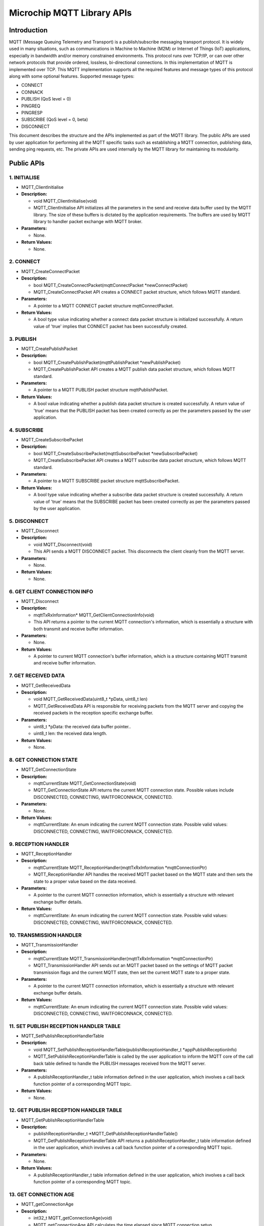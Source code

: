 Microchip MQTT Library APIs
===========================

Introduction
------------

MQTT (Message Queuing Telemetry and Transport) is a publish/subscribe
messaging transport protocol. It is widely used in many situations, such
as communications in Machine to Machine (M2M) or Internet of Things
(IoT) applications, especially in bandwidth and/or memory constrained
environments. This protocol runs over TCP/IP, or can over other network
protocols that provide ordered, lossless, bi-directional connections. In
this implementation of MQTT is implemented over TCP. This MQTT
implementation supports all the required features and message types of
this protocol along with some optional features. Supported message
types:

-  CONNECT
-  CONNACK
-  PUBLISH (QoS level = 0)
-  PINGREQ
-  PINGRESP
-  SUBSCRIBE (QoS level = 0, beta)
-  DISCONNECT

This document describes the structure and the APIs implemented as part
of the MQTT library. The public APIs are used by user application for
performing all the MQTT specific tasks such as establishing a MQTT
connection, publishing data, sending ping requests, etc. The private
APIs are used internally by the MQTT library for maintaining its
modularity.

Public APIs
-----------

1. INITIALISE
'''''''''''''

-  MQTT\_ClientInitialise
-  **Description:**

   -  void MQTT\_ClientInitialise(void)
   -  MQTT\_ClientInitialise API initializes all the parameters in the
      send and receive data buffer used by the MQTT library. The size of
      these buffers is dictated by the application requirements. The
      buffers are used by MQTT library to handler packet exchange with
      MQTT broker.

-  **Parameters:**

   -  None.

-  **Return Values:**

   -  None.

2. CONNECT
''''''''''

-  MQTT\_CreateConnectPacket
-  **Description:**

   -  bool MQTT\_CreateConnectPacket(mqttConnectPacket
      \*newConnectPacket)
   -  MQTT\_CreateConnectPacket API creates a CONNECT packet structure,
      which follows MQTT standard.

-  **Parameters:**

   -  A pointer to a MQTT CONNECT packet structure mqttConnectPacket.

-  **Return Values:**

   -  A bool type value indicating whether a connect data packet
      structure is initialized successfully. A return value of 'true'
      implies that CONNECT packet has been successfully created.

3. PUBLISH
''''''''''

-  MQTT\_CreatePublishPacket
-  **Description:**

   -  bool MQTT\_CreatePublishPacket(mqttPublishPacket
      \*newPublishPacket)
   -  MQTT\_CreatePublishPacket API creates a MQTT publish data packet
      structure, which follows MQTT standard.

-  **Parameters:**

   -  A pointer to a MQTT PUBLISH packet structure mqttPublishPacket.

-  **Return Values:**

   -  A bool value indicating whether a publish data packet structure is
      created successfully. A return value of 'true' means that the
      PUBLISH packet has been created correctly as per the parameters
      passed by the user application.

4. SUBSCRIBE
''''''''''''

-  MQTT\_CreateSubscribePacket
-  **Description:**

   -  bool MQTT\_CreateSubscribePacket(mqttSubscribePacket
      \*newSubscribePacket)
   -  MQTT\_CreateSubscribePacket API creates a MQTT subscribe data
      packet structure, which follows MQTT standard.

-  **Parameters:**

   -  A pointer to a MQTT SUBSCRIBE packet structure
      mqttSubscribePacket.

-  **Return Values:**

   -  A bool type value indicating whether a subscribe data packet
      structure is created successfully. A return value of 'true' means
      that the SUBSCRIBE packet has been created correctly as per the
      parameters passed by the user application.

5. DISCONNECT
'''''''''''''

-  MQTT\_Disconnect
-  **Description:**

   -  void MQTT\_Disconnect(void)
   -  This API sends a MQTT DISCONNECT packet. This disconnects the
      client cleanly from the MQTT server.

-  **Parameters:**

   -  None.

-  **Return Values:**

   -  None.

6. GET CLIENT CONNECTION INFO
'''''''''''''''''''''''''''''

-  MQTT\_Disconnect
-  **Description:**

   -  mqttTxRxInformation\* MQTT\_GetClientConnectionInfo(void)
   -  This API returns a pointer to the current MQTT connection's
      information, which is essentially a structure with both transmit
      and receive buffer information.

-  **Parameters:**

   -  None.

-  **Return Values:**

   -  A pointer to current MQTT connection's buffer information, which
      is a structure containing MQTT transmit and receive buffer
      information.

7. GET RECEIVED DATA
''''''''''''''''''''

-  MQTT\_GetReceivedData
-  **Description:**

   -  void MQTT\_GetReceivedData(uint8\_t \*pData, uint8\_t len)
   -  MQTT\_GetReceivedData API is responsible for receiving packets
      from the MQTT server and copying the received packets in the
      reception specific exchange buffer.

-  **Parameters:**

   -  uint8\_t \*pData: the received data buffer pointer..
   -  uint8\_t len: the received data length.

-  **Return Values:**

   -  None.

8. GET CONNECTION STATE
'''''''''''''''''''''''

-  MQTT\_GetConnectionState
-  **Description:**

   -  mqttCurrentState MQTT\_GetConnectionState(void)
   -  MQTT\_GetConnectionState API returns the current MQTT connection
      state. Possible values include DISCONNECTED, CONNECTING,
      WAITFORCONNACK, CONNECTED.

-  **Parameters:**

   -  None.

-  **Return Values:**

   -  mqttCurrentState: An enum indicating the current MQTT connection
      state. Possible valid values: DISCONNECTED, CONNECTING,
      WAITFORCONNACK, CONNECTED.

9. RECEPTION HANDLER
''''''''''''''''''''

-  MQTT\_ReceptionHandler
-  **Description:**

   -  mqttCurrentState MQTT\_ReceptionHandler(mqttTxRxInformation
      \*mqttConnectionPtr)
   -  MQTT\_ReceptionHandler API handles the received MQTT packet based
      on the MQTT state and then sets the state to a proper value based
      on the data received.

-  **Parameters:**

   -  A pointer to the current MQTT connection information, which is
      essentially a structure with relevant exchange buffer details.

-  **Return Values:**

   -  mqttCurrentState: An enum indicating the current MQTT connection
      state. Possible valid values: DISCONNECTED, CONNECTING,
      WAITFORCONNACK, CONNECTED.

10. TRANSMISSION HANDLER
''''''''''''''''''''''''

-  MQTT\_TransmissionHandler
-  **Description:**

   -  mqttCurrentState MQTT\_TransmissionHandler(mqttTxRxInformation
      \*mqttConnectionPtr)
   -  MQTT\_TransmissionHandler API sends out an MQTT packet based on
      the settings of MQTT packet transmission flags and the current
      MQTT state, then set the current MQTT state to a proper state.

-  **Parameters:**

   -  A pointer to the current MQTT connection information, which is
      essentially a structure with relevant exchange buffer details.

-  **Return Values:**

   -  mqttCurrentState: An enum indicating the current MQTT connection
      state. Possible valid values: DISCONNECTED, CONNECTING,
      WAITFORCONNACK, CONNECTED.

11. SET PUBLISH RECEPTION HANDLER TABLE
'''''''''''''''''''''''''''''''''''''''

-  MQTT\_SetPublishReceptionHandlerTable
-  **Description:**

   -  void
      MQTT\_SetPublishReceptionHandlerTable(publishReceptionHandler\_t
      \*appPublishReceptionInfo)
   -  MQTT\_SetPublishReceptionHandlerTable is called by the user
      application to inform the MQTT core of the call back table defined
      to handle the PUBLISH messages received from the MQTT server.

-  **Parameters:**

   -  A publishReceptionHandler\_t table information defined in the user
      application, which involves a call back function pointer of a
      corresponding MQTT topic.

-  **Return Values:**

   -  None.

12. GET PUBLISH RECEPTION HANDLER TABLE
'''''''''''''''''''''''''''''''''''''''

-  MQTT\_GetPublishReceptionHandlerTable
-  **Description:**

   -  publishReceptionHandler\_t
      \*MQTT\_GetPublishReceptionHandlerTable()
   -  MQTT\_GetPublishReceptionHandlerTable API returns a
      publishReceptionHandler\_t table information defined in the user
      application, which involves a call back function pointer of a
      corresponding MQTT topic.

-  **Parameters:**

   -  None.

-  **Return Values:**

   -  A publishReceptionHandler\_t table information defined in the user
      application, which involves a call back function pointer of a
      corresponding MQTT topic.

13. GET CONNECTION AGE
''''''''''''''''''''''

-  MQTT\_getConnectionAge
-  **Description:**

   -  int32\_t MQTT\_getConnectionAge(void)
   -  MQTT\_getConnectionAge API calculates the time elapsed since MQTT
      connection setup.

-  **Parameters:**

   -  None.

-  **Return Values:**

   -  The value indicating the time elapsed since MQTT connection setup.

Private APIs
------------

1. SEND CONNECT
'''''''''''''''

-  mqttSendConnect
-  **Description:**

   -  static bool mqttSendConnect(mqttTxRxInformation
      \*mqttConnectionPtr)
   -  mqttSendConnect API sends the MQTT CONNECT packet using the
      underlying TCP layer.

-  **Parameters:**

   -  A pointer to the MQTT connection structure \*mqttConnectionPtr.

-  **Return Values:**

   -  Boolean value indicating whether the packet has been successfully
      sent. The value 'true' implies that the packet has been sent
      successfully to the server.

2. SEND PUBLISH
'''''''''''''''

-  mqttSendPublish
-  **Description:**

   -  static bool mqttSendPublish(mqttTxRxInformation
      \*mqttConnectionPtr)
   -  mqttSendPublish API sends the MQTT PUBLISH packet using the
      underlying TCP layer.

-  **Parameters:**

   -  A pointer to the MQTT connection structure \*mqttConnectionPtr.

-  **Return Values:**

   -  Boolean value indicating whether the packet has been successfully
      sent. The value 'true' implies that the packet has been sent
      successfully to the server.

3. SEND PINGREQ
'''''''''''''''

-  mqttSendPingreq
-  **Description:**

   -  static bool mqttSendPingreq(mqttTxRxInformation
      \*mqttConnectionPtr)
   -  mqttSendPingreq API sends the MQTT PINGREQ packet using the
      underlying TCP layer.

-  **Parameters:**

   -  A pointer to the MQTT connection structure \*mqttConnectionPtr.

-  **Return Values:**

   -  Boolean value indicating whether the packet has been successfully
      sent. The value 'true' implies that the packet has been sent to
      the server.

4. SEND DISCONNECT
''''''''''''''''''

-  mqttSendDisconnect
-  **Description:**

   -  static bool mqttSendDisconnect(mqttTxRxInformation
      \*mqttConnectionPtr)
   -  mqttSendDisconnect API sends the MQTT DISCONNECT packet using the
      underlying TCP layer.

-  **Parameters:**

   -  A pointer to the MQTT connection structure \*mqttConnectionPtr.

-  **Return Values:**

   -  Boolean value indicating whether the packet has been successfully
      sent. The value 'true' implies that the packet has been sent to
      the server.

5. PROCESS CONNACK
''''''''''''''''''

-  mqttProcessConnack
-  **Description:**

   -  static mqttCurrentState mqttProcessConnack(mqttTxRxInformation
      \*mqttConnectionPtr)
   -  Processes the CONNACK packet received from the broker.

-  **Parameters:**

   -  A pointer to the MQTT connection structure \*mqttConnectionPtr.

-  **Return Values:**

   -  Current state of the MQTT (CONNECTED if correct CONNACK packet is
      received and DISCONNECTED if certain parameters in the CONNACK
      packet indicate that the server has not granted a connection).

6. PROCESS PINGRESP
'''''''''''''''''''

-  mqttProcessPingresp
-  **Description:**

   -  static mqttCurrentState mqttProcessPingresp(mqttTxRxInformation
      \*mqttConnectionPtr)
   -  Processes the PINGRESP packet received from the broker.

-  **Parameters:**

   -  A pointer to the MQTT connection structure \*mqttConnectionPtr.

-  **Return Values:**

   -  None.

7. PROCESS SUBACK
'''''''''''''''''

-  mqttProcessSuback
-  **Description:**

   -  static mqttCurrentState mqttProcessSuback(mqttTxRxInformation
      \*mqttConnectionPtr)
   -  Processes the PINGRESP packet received from the broker.

-  **Parameters:**

   -  A pointer to the MQTT connection structure \*mqttConnectionPtr.

-  **Return Values:**

   -  Pointer to the MQTT connection structure \*mqttConnectionPtr.

8. CHECK CONNACK TIMEOUT STATE
''''''''''''''''''''''''''''''

-  checkConnackTimeoutState
-  **Description:**

   -  static absolutetime\_t checkConnackTimeoutState()
   -  checkConnackTimeoutState is a call back function that will be
      called when a timeout (30s) has occurred after sending the CONNECT
      packet, since a CONNACK packet is expected from the broker within
      30s.

-  **Parameters:**

   -  None.

-  **Return Values:**

   -  Number of ticks until the connackTimer expires. In the current
      implementation it is 0, indicating that the timer function will be
      executed only once.

9. CHECK PINGREQ TIMEOUT STATE
''''''''''''''''''''''''''''''

-  checkPingreqTimeoutState
-  **Description:**

   -  static absolutetime\_t checkPingreqTimeoutState()
   -  checkPingreqTimeoutState is a call back function that will be
      called when a "keep-alive-timeout" defined in user application is
      near after a MQTT connection has been set up to make sure the
      connection keeps alive. In the current implementation it is 1
      second before "keep-alive-timeout".

-  **Parameters:**

   -  None.

-  **Return Values:**

   -  Number of ticks until the pingreqTimer expires.

10. CHECK PINGRESP TIMEOUT STATE
''''''''''''''''''''''''''''''''

-  checkPingrespTimeoutState
-  **Description:**

   -  static absolutetime\_t checkPingrespTimeoutState()
   -  checkPingrespTimeoutState is a call back function that will be
      called when a timeout (30s) has occurred after sending a PINGREQ
      packet. In the current MQTT client implementation, the client
      waits for 30s after transmission of PINGREQ packet to receive a
      PINGRESP packet.

-  **Parameters:**

   -  None.

-  **Return Values:**

   -  Number of ticks until the pingrespTimer expires.

11. ENCODING REMAINING LENGTH
'''''''''''''''''''''''''''''

-  mqttEncodeLength
-  **Description:**

   -  static uint8\_t mqttEncodeLength(uint16\_t length, uint8\_t
      \*output)
   -  The function encodes the text fields in MQTT packets as UTF-8
      strings.

-  **Parameters:**

   -  uint16\_t length: the number of bytes remaining within the current
      packet, including data in the variable header and the payload.
   -  uint8\_t \*output: a pointer to the encoded bytes.

-  **Return Values:**

   -  The number of bytes encoded.

12. DECODING REMAINING LENGTH
'''''''''''''''''''''''''''''

-  mqttDecodeLength
-  **Description:**

   -  static absolutetime\_t mqttEncodeLength(uint8\_t \*encodedData)
   -  The function decodes UTF-8 encoded string to text fields as per
      the requirement of MQTT standard.

-  **Parameters:**

   -  uint8\_t \*encodedData: a pointer to the encoded value of
      remaining length of a MQTT control packet.

-  **Return Values:**

   -  The decoded value of the remaining length of an MQTT control
      packet header.

Dependent APIs
--------------

1. EXCHANGE BUFFER INIT
'''''''''''''''''''''''

-  ExchangeBufferInit
-  **Description:**

   -  void MQTT\_ExchangeBufferInit(exchangeBuffer \*buffer)
   -  Sets the current location pointer to the beginning of the buffer
      and sets the length to zero.

-  **Parameters:**

   -  A pointer to Exchange Buffer structure.

-  **Return Values:**

   -  None.

2. EXCHANGE BUFFER WRITE
''''''''''''''''''''''''

-  ExchangeBufferWrite
-  **Description:**

   -  uint16\_t MQTT\_ExchangeBufferWrite(exchangeBuffer \*buffer,
      uint8\_t \* data, uint16\_t length)
   -  Sets the current location pointer to the beginning of the buffer
      and sets the length to zero.

-  **Parameters:**

   -  Copies a data buffer to the Exchange Buffer.

-  **Return Values:**

   -  Length.

3. EXCHANGE BUFFER READ
'''''''''''''''''''''''

-  ExchangeBufferRead
-  **Description:**

   -  uint16\_t MQTT\_ExchangeBufferRead(exchangeBuffer \*buffer,
      uint8\_t \* data, uint16\_t length)
   -  Copies the Exchange buffer to the data buffer. Exchange buffer is
      reset in the process.

-  **Parameters:**

   -  Copies a data buffer to the Exchange Buffer.

-  **Return Values:**

   -  Number of bytes copied.

4. EXCHANGE BUFFER PEEK
'''''''''''''''''''''''

-  ExchangeBufferPeek
-  **Description:**

   -  uint16\_t MQTT\_ExchangeBufferPeek(exchangeBuffer \*buffer,
      uint8\_t \* data, uint16\_t length)
   -  Copies data out of the Exchange buffer without modifying the data
      length or current pointer.

-  **Parameters:**

   -  A pointer to Exchange Buffer structure, a pointer to Data Buffer,
      dataLength.

-  **Return Values:**

   -  Number of bytes copied.

References
----------

`MQTT Standard <http://mqtt.org/documentation>`__ `Click the
link <https://guides.github.com/features/mastering-markdown/#examples>`__
